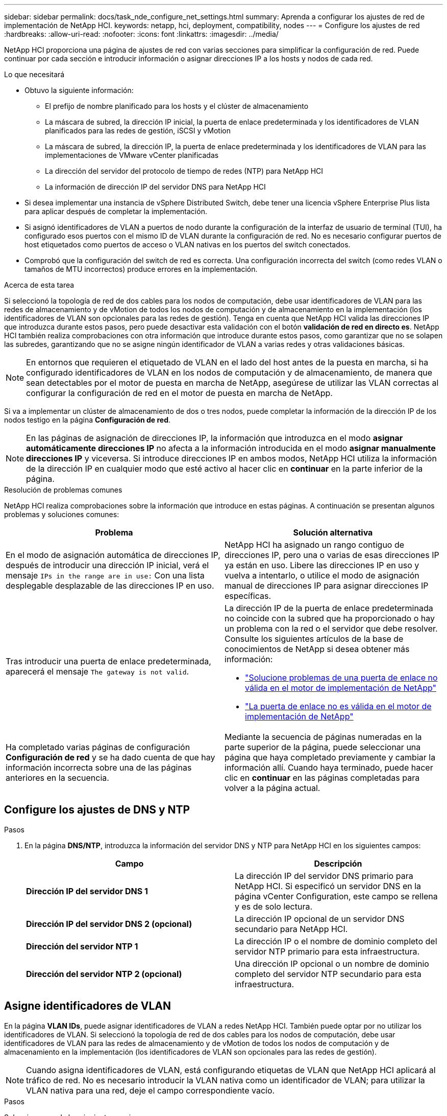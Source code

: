 ---
sidebar: sidebar 
permalink: docs/task_nde_configure_net_settings.html 
summary: Aprenda a configurar los ajustes de red de implementación de NetApp HCI. 
keywords: netapp, hci, deployment, compatibility, nodes 
---
= Configure los ajustes de red
:hardbreaks:
:allow-uri-read: 
:nofooter: 
:icons: font
:linkattrs: 
:imagesdir: ../media/


[role="lead"]
NetApp HCI proporciona una página de ajustes de red con varias secciones para simplificar la configuración de red. Puede continuar por cada sección e introducir información o asignar direcciones IP a los hosts y nodos de cada red.

.Lo que necesitará
* Obtuvo la siguiente información:
+
** El prefijo de nombre planificado para los hosts y el clúster de almacenamiento
** La máscara de subred, la dirección IP inicial, la puerta de enlace predeterminada y los identificadores de VLAN planificados para las redes de gestión, iSCSI y vMotion
** La máscara de subred, la dirección IP, la puerta de enlace predeterminada y los identificadores de VLAN para las implementaciones de VMware vCenter planificadas
** La dirección del servidor del protocolo de tiempo de redes (NTP) para NetApp HCI
** La información de dirección IP del servidor DNS para NetApp HCI


* Si desea implementar una instancia de vSphere Distributed Switch, debe tener una licencia vSphere Enterprise Plus lista para aplicar después de completar la implementación.
* Si asignó identificadores de VLAN a puertos de nodo durante la configuración de la interfaz de usuario de terminal (TUI), ha configurado esos puertos con el mismo ID de VLAN durante la configuración de red. No es necesario configurar puertos de host etiquetados como puertos de acceso o VLAN nativas en los puertos del switch conectados.
* Comprobó que la configuración del switch de red es correcta. Una configuración incorrecta del switch (como redes VLAN o tamaños de MTU incorrectos) produce errores en la implementación.


.Acerca de esta tarea
Si seleccionó la topología de red de dos cables para los nodos de computación, debe usar identificadores de VLAN para las redes de almacenamiento y de vMotion de todos los nodos de computación y de almacenamiento en la implementación (los identificadores de VLAN son opcionales para las redes de gestión). Tenga en cuenta que NetApp HCI valida las direcciones IP que introduzca durante estos pasos, pero puede desactivar esta validación con el botón *validación de red en directo es*. NetApp HCI también realiza comprobaciones con otra información que introduce durante estos pasos, como garantizar que no se solapen las subredes, garantizando que no se asigne ningún identificador de VLAN a varias redes y otras validaciones básicas.


NOTE: En entornos que requieren el etiquetado de VLAN en el lado del host antes de la puesta en marcha, si ha configurado identificadores de VLAN en los nodos de computación y de almacenamiento, de manera que sean detectables por el motor de puesta en marcha de NetApp, asegúrese de utilizar las VLAN correctas al configurar la configuración de red en el motor de puesta en marcha de NetApp.

Si va a implementar un clúster de almacenamiento de dos o tres nodos, puede completar la información de la dirección IP de los nodos testigo en la página *Configuración de red*.


NOTE: En las páginas de asignación de direcciones IP, la información que introduzca en el modo *asignar automáticamente direcciones IP* no afecta a la información introducida en el modo *asignar manualmente direcciones IP* y viceversa. Si introduce direcciones IP en ambos modos, NetApp HCI utiliza la información de la dirección IP en cualquier modo que esté activo al hacer clic en *continuar* en la parte inferior de la página.

.Resolución de problemas comunes
NetApp HCI realiza comprobaciones sobre la información que introduce en estas páginas. A continuación se presentan algunos problemas y soluciones comunes:

|===
| Problema | Solución alternativa 


| En el modo de asignación automática de direcciones IP, después de introducir una dirección IP inicial, verá el mensaje `IPs in the range are in use:` Con una lista desplegable desplazable de las direcciones IP en uso. | NetApp HCI ha asignado un rango contiguo de direcciones IP, pero una o varias de esas direcciones IP ya están en uso. Libere las direcciones IP en uso y vuelva a intentarlo, o utilice el modo de asignación manual de direcciones IP para asignar direcciones IP específicas. 


| Tras introducir una puerta de enlace predeterminada, aparecerá el mensaje `The gateway is not valid`.  a| 
La dirección IP de la puerta de enlace predeterminada no coincide con la subred que ha proporcionado o hay un problema con la red o el servidor que debe resolver. Consulte los siguientes artículos de la base de conocimientos de NetApp si desea obtener más información:

* https://kb.netapp.com/Advice_and_Troubleshooting/Hybrid_Cloud_Infrastructure/NetApp_HCI/Troubleshoot_Invalid_Gateway_in_NDE["Solucione problemas de una puerta de enlace no válida en el motor de implementación de NetApp"^]
* https://kb.netapp.com/Advice_and_Troubleshooting/Hybrid_Cloud_Infrastructure/NetApp_HCI/%22The_gateway_is_not_valid%22_during_NDE["La puerta de enlace no es válida en el motor de implementación de NetApp"^]




| Ha completado varias páginas de configuración *Configuración de red* y se ha dado cuenta de que hay información incorrecta sobre una de las páginas anteriores en la secuencia. | Mediante la secuencia de páginas numeradas en la parte superior de la página, puede seleccionar una página que haya completado previamente y cambiar la información allí. Cuando haya terminado, puede hacer clic en *continuar* en las páginas completadas para volver a la página actual. 
|===


== Configure los ajustes de DNS y NTP

.Pasos
. En la página *DNS/NTP*, introduzca la información del servidor DNS y NTP para NetApp HCI en los siguientes campos:
+
|===
| Campo | Descripción 


| *Dirección IP del servidor DNS 1* | La dirección IP del servidor DNS primario para NetApp HCI. Si especificó un servidor DNS en la página vCenter Configuration, este campo se rellena y es de solo lectura. 


| *Dirección IP del servidor DNS 2 (opcional)* | La dirección IP opcional de un servidor DNS secundario para NetApp HCI. 


| *Dirección del servidor NTP 1* | La dirección IP o el nombre de dominio completo del servidor NTP primario para esta infraestructura. 


| *Dirección del servidor NTP 2 (opcional)* | Una dirección IP opcional o un nombre de dominio completo del servidor NTP secundario para esta infraestructura. 
|===




== Asigne identificadores de VLAN

En la página *VLAN IDs*, puede asignar identificadores de VLAN a redes NetApp HCI. También puede optar por no utilizar los identificadores de VLAN. Si seleccionó la topología de red de dos cables para los nodos de computación, debe usar identificadores de VLAN para las redes de almacenamiento y de vMotion de todos los nodos de computación y de almacenamiento en la implementación (los identificadores de VLAN son opcionales para las redes de gestión).


NOTE: Cuando asigna identificadores de VLAN, está configurando etiquetas de VLAN que NetApp HCI aplicará al tráfico de red. No es necesario introducir la VLAN nativa como un identificador de VLAN; para utilizar la VLAN nativa para una red, deje el campo correspondiente vacío.

.Pasos
Seleccione una de las siguientes opciones:

|===
| Opción | Pasos 


| Asigne identificadores de VLAN  a| 
. Seleccione *Sí* para la opción * Will you assign VLAN IDs*.
. En la columna *VLAN ID*, introduzca una etiqueta VLAN que se utilizará para cada tipo de tráfico de red que desee asignar a una VLAN.
+
Tanto el tráfico de vMotion como el tráfico de iSCSI de computación deben utilizar un identificador de VLAN no compartido.

. Haga clic en *continuar*.




| No asigne identificadores de VLAN  a| 
. Seleccione *no* para la opción *Will you assign VLAN IDs*.
. Haga clic en *continuar*.


|===


== Configure la red de gestión

En la página *Administración*, puede elegir que NetApp HCI rellene automáticamente los rangos de direcciones IP para las redes de administración en función de una dirección IP inicial o puede elegir introducir manualmente toda la información de direcciones IP.

.Pasos
Seleccione una de las siguientes opciones:

|===
| Opción | Pasos 


| Asignar automáticamente direcciones IP  a| 
. Seleccione la opción *asignar direcciones IP* automáticamente.
. En la columna *Subnet*, introduzca una definición de subred en formato CIDR para cada VLAN.
. En la columna *Default Gateway*, introduzca una puerta de enlace predeterminada para cada VLAN.
. En la columna *Subnet*, introduzca una dirección IP inicial que se utilizará para cada VLAN y tipo de nodo.
+
NetApp HCI rellena automáticamente las direcciones IP finales para cada host o grupo de hosts.

. Haga clic en *continuar*.




| Asignar manualmente direcciones IP  a| 
. Seleccione la opción *asignar manualmente direcciones IP*.
. En la columna *Subnet*, introduzca una definición de subred en formato CIDR para cada VLAN.
. En la columna *Default Gateway*, introduzca una puerta de enlace predeterminada para cada VLAN.
. En la fila de cada host o nodo, introduzca la dirección IP para ese host o nodo.
. Introduzca la dirección IP virtual de gestión (MVIP) para la red de gestión.
. Haga clic en *continuar*.


|===


== Configure la red de vMotion

En la página *vMotion*, puede optar por que NetApp HCI rellene automáticamente los rangos de direcciones IP para la red de vMotion en función de una dirección IP inicial o puede optar por introducir manualmente toda la información de direcciones IP.

.Pasos
Seleccione una de las siguientes opciones:

|===
| Opción | Pasos 


| Asignar automáticamente direcciones IP  a| 
. Seleccione la opción *asignar direcciones IP* automáticamente.
. En la columna *Subnet*, introduzca una definición de subred en formato CIDR para cada VLAN.
. (Opcional) en la columna *Default Gateway*, introduzca una puerta de enlace predeterminada para cada VLAN.
. En la columna *Subnet*, introduzca una dirección IP inicial que se utilizará para cada VLAN y tipo de nodo.
+
NetApp HCI rellena automáticamente las direcciones IP finales para cada host o grupo de hosts.

. Haga clic en *continuar*.




| Asignar manualmente direcciones IP  a| 
. Seleccione la opción *asignar manualmente direcciones IP*.
. En la columna *Subnet*, introduzca una definición de subred en formato CIDR para cada VLAN.
. (Opcional) en la columna *Default Gateway*, introduzca una puerta de enlace predeterminada para cada VLAN.
. En la fila de cada host o nodo, introduzca la dirección IP para ese host o nodo.
. Haga clic en *continuar*.


|===


== Configure la red iSCSI

En la página *iSCSI*, puede elegir que NetApp HCI rellene automáticamente los rangos de direcciones IP para la red iSCSI basándose en una dirección IP inicial o puede elegir introducir manualmente toda la información de direcciones IP.

.Pasos
Seleccione una de las siguientes opciones:

|===
| Opción | Pasos 


| Asignar automáticamente direcciones IP  a| 
. Seleccione la opción *asignar direcciones IP* automáticamente.
. En la columna *Subnet*, introduzca una definición de subred en formato CIDR para la red iSCSI.
. (Opcional) en la columna *Default Gateway*, introduzca una puerta de enlace predeterminada para la red iSCSI.
. En la columna *Subnet*, introduzca una dirección IP inicial que se utilizará para cada tipo de nodo.
+
NetApp HCI rellena automáticamente las direcciones IP finales para cada host o grupo de hosts.

. Haga clic en *continuar*.




| Asignar manualmente direcciones IP  a| 
. Seleccione la opción *asignar manualmente direcciones IP*.
. En la columna *Subnet*, introduzca una definición de subred en formato CIDR para la red iSCSI.
. (Opcional) en la columna *Default Gateway*, introduzca una puerta de enlace predeterminada para la red iSCSI.
. En la sección *nodo de gestión*, introduzca una dirección IP para el nodo de administración.
. Para cada nodo de la sección *nodos de computación*, introduzca las direcciones IP iSCSI A e iSCSI B.
. En la fila *Storage Virtual IP (SVIP)*, introduzca la dirección IP SVIP para la red iSCSI.
. En las filas restantes, para cada host o nodo, introduzca la dirección IP de ese host o nodo.
. Haga clic en *continuar*.


|===


== Asigne los nombres de clúster y host

En la página *Nomenclatura*, puede optar por que NetApp HCI rellene automáticamente el nombre del clúster y los nombres de los nodos del clúster en función de un prefijo de nomenclatura. También puede elegir introducir manualmente todos los nombres del clúster y los nodos.

.Pasos
Seleccione una de las siguientes opciones:

|===
| Opción | Pasos 


| Asignar automáticamente nombres de clúster y host  a| 
. Seleccione la opción *asignar automáticamente nombres de clúster/host*.
. En la sección *prefijo de instalación*, introduzca un prefijo de nombre que se utilizará para todos los nombres de host de nodo del clúster (incluidos los nodos testigo y nodo de administración).
+
NetApp HCI rellena automáticamente los nombres de host según el tipo de nodo, así como sufijos para los nombres de nodos comunes (como los nodos de computación y de almacenamiento).

. (Opcional) en la columna *Esquema de nomenclatura*, modifique cualquiera de los nombres resultantes para los hosts.
. Haga clic en *continuar*.




| Asignar manualmente los nombres de clúster y host  a| 
. Seleccione la opción *asignar manualmente nombres de clúster/host*.
. En la columna *Host / Cluster Name*, introduzca el nombre de host de cada host y un nombre de clúster para el clúster de almacenamiento.
. Haga clic en *continuar*.


|===


== Obtenga más información

* https://docs.netapp.com/us-en/vcp/index.html["Plugin de NetApp Element para vCenter Server"^]
* https://www.netapp.com/us/documentation/hci.aspx["Recursos de NetApp HCI"^]
* https://docs.netapp.com/us-en/element-software/index.html["Documentación de SolidFire y el software Element"^]

